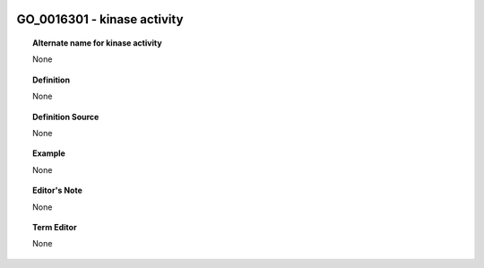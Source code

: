 
  .. _GO_0016301:
  .. _kinase activity:
  .. index:: 
     single: GO_0016301; kinase activity
     single: kinase activity; GO_0016301

GO_0016301 - kinase activity
====================================================================================

.. topic:: Alternate name for kinase activity

    None


.. topic:: Definition

    None


.. topic:: Definition Source

    None


.. topic:: Example

    None


.. topic:: Editor's Note

    None


.. topic:: Term Editor

    None

